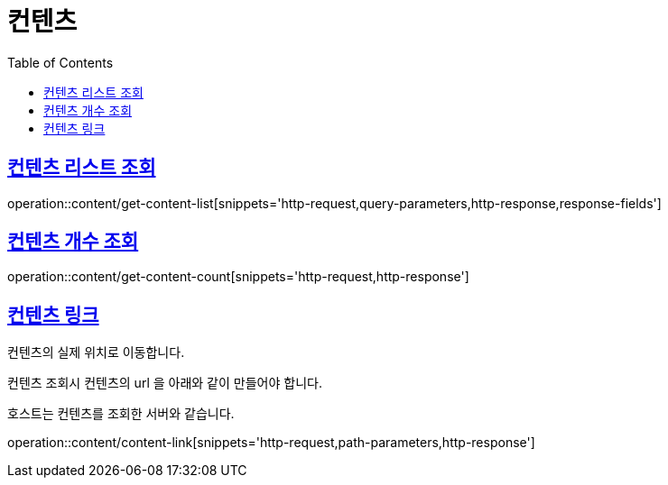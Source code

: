 = 컨텐츠
:doctype: book
:icons: font
:source-highlighter: highlightjs
:toc: left
:toclevels: 2
:sectlinks:


[[get-content-list]]
== 컨텐츠 리스트 조회

operation::content/get-content-list[snippets='http-request,query-parameters,http-response,response-fields']

[[get-content-count]]
== 컨텐츠 개수 조회

operation::content/get-content-count[snippets='http-request,http-response']

[[content-link]]
== 컨텐츠 링크

컨텐츠의 실제 위치로 이동합니다.

컨텐츠 조회시 컨텐츠의 url 을 아래와 같이 만들어야 합니다.

호스트는 컨텐츠를 조회한 서버와 같습니다.

operation::content/content-link[snippets='http-request,path-parameters,http-response']
